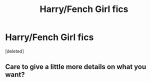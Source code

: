 #+TITLE: Harry/Fench Girl fics

* Harry/Fench Girl fics
:PROPERTIES:
:Score: 3
:DateUnix: 1451434020.0
:DateShort: 2015-Dec-30
:FlairText: Request
:END:
[deleted]


** Care to give a little more details on what you want?
:PROPERTIES:
:Author: Doin_Doughty_Deeds
:Score: 1
:DateUnix: 1451460689.0
:DateShort: 2015-Dec-30
:END:
